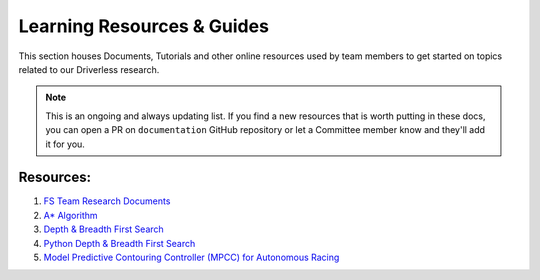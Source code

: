 Learning Resources & Guides
===========================

This section houses Documents, Tutorials and other online resources used by team members to get started on topics related to our Driverless research. 

.. note:: This is an ongoing and always updating list. If you find a new resources that is worth putting in these docs, you can open a PR on ``documentation`` GitHub repository or let a Committee member know and they'll add it for you. 


Resources: 
^^^^^^^^^^

1. `FS Team Research Documents  <https://sotonac.sharepoint.com/:f:/r/teams/sufst/electronics/Shared%20Documents/STAG%208/Project%20Resources/Driverless/Research%20Papers?csf=1&web=1&e=DzYgdD>`_ 
2. `A* Algorithm <https://algorithms.discrete.ma.tum.de/graph-algorithms/spp-a-star/index_en.html>`_ 
3. `Depth & Breadth First Search <https://jeremykun.com/2013/01/22/depth-and-breadth-first-search/>`_ 
4. `Python Depth & Breadth First Search <https://medium.com/nothingaholic/depth-first-search-vs-breadth-first-search-in-python-81521caa8f44>`_ 
5. `Model Predictive Contouring Controller (MPCC) for Autonomous Racing <https://github.com/alexliniger/MPCC>`_ 